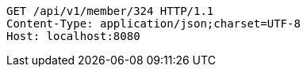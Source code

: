 [source,http,options="nowrap"]
----
GET /api/v1/member/324 HTTP/1.1
Content-Type: application/json;charset=UTF-8
Host: localhost:8080

----